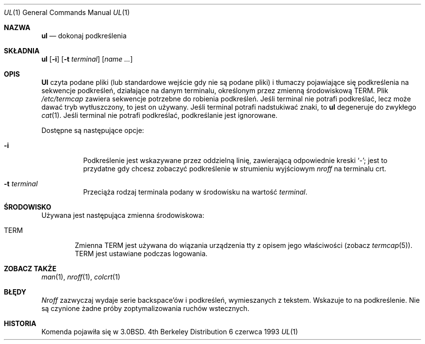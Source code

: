 .\" 1999 PTM Przemek Borys
.\" Copyright (c) 1980, 1991, 1993
.\"	The Regents of the University of California.  All rights reserved.
.\"
.\" Redistribution and use in source and binary forms, with or without
.\" modification, are permitted provided that the following conditions
.\" are met:
.\" 1. Redistributions of source code must retain the above copyright
.\"    notice, this list of conditions and the following disclaimer.
.\" 2. Redistributions in binary form must reproduce the above copyright
.\"    notice, this list of conditions and the following disclaimer in the
.\"    documentation and/or other materials provided with the distribution.
.\" 3. All advertising materials mentioning features or use of this software
.\"    must display the following acknowledgement:
.\"	This product includes software developed by the University of
.\"	California, Berkeley and its contributors.
.\" 4. Neither the name of the University nor the names of its contributors
.\"    may be used to endorse or promote products derived from this software
.\"    without specific prior written permission.
.\"
.\" THIS SOFTWARE IS PROVIDED BY THE REGENTS AND CONTRIBUTORS ``AS IS'' AND
.\" ANY EXPRESS OR IMPLIED WARRANTIES, INCLUDING, BUT NOT LIMITED TO, THE
.\" IMPLIED WARRANTIES OF MERCHANTABILITY AND FITNESS FOR A PARTICULAR PURPOSE
.\" ARE DISCLAIMED.  IN NO EVENT SHALL THE REGENTS OR CONTRIBUTORS BE LIABLE
.\" FOR ANY DIRECT, INDIRECT, INCIDENTAL, SPECIAL, EXEMPLARY, OR CONSEQUENTIAL
.\" DAMAGES (INCLUDING, BUT NOT LIMITED TO, PROCUREMENT OF SUBSTITUTE GOODS
.\" OR SERVICES; LOSS OF USE, DATA, OR PROFITS; OR BUSINESS INTERRUPTION)
.\" HOWEVER CAUSED AND ON ANY THEORY OF LIABILITY, WHETHER IN CONTRACT, STRICT
.\" LIABILITY, OR TORT (INCLUDING NEGLIGENCE OR OTHERWISE) ARISING IN ANY WAY
.\" OUT OF THE USE OF THIS SOFTWARE, EVEN IF ADVISED OF THE POSSIBILITY OF
.\" SUCH DAMAGE.
.\"
.\"     @(#)ul.1	8.1 (Berkeley) 6/6/93
.\"
.Dd 6 czerwca 1993
.Dt UL 1
.Os BSD 4
.Sh NAZWA
.Nm ul
.Nd dokonaj podkreślenia
.Sh SKŁADNIA
.Nm ul
.Op Fl i
.Op Fl t Ar terminal
.Op Ar name Ar ...
.Sh OPIS
.Nm Ul
czyta podane pliki (lub standardowe wejście gdy nie są podane pliki) i tłumaczy
pojawiające się podkreślenia na sekwencje podkreśleń, działające na danym
terminalu, określonym przez zmienną środowiskową
.Ev TERM .
.
Plik
.Pa /etc/termcap
zawiera sekwencje potrzebne do robienia podkreśleń.
.
Jeśli terminal nie potrafi podkreślać, lecz może dawać tryb wytłuszczony, to
jest on używany. 
.
Jeśli terminal potrafi nadstukiwać znaki, to
.Nm ul
degeneruje do zwykłego
.Xr cat 1 .
.
Jeśli terminal nie potrafi podkreślać, podkreślanie jest ignorowane.
.Pp
Dostępne są następujące opcje:
.Bl -tag -width Ds
.It Fl i
Podkreślenie jest wskazywane przez oddzielną linię, zawierającą odpowiednie
kreski `\-'; jest to przydatne gdy chcesz zobaczyć podkreślenie w strumieniu
wyjściowym
.Xr nroff
na terminalu crt.
.It Fl t Ar terminal
Przeciąża rodzaj terminala podany w środowisku na wartość
.Ar terminal .
.El
.Sh ŚRODOWISKO
Używana jest następująca zmienna środowiskowa:
.Bl -tag -width TERM
.It Ev TERM
Zmienna
.Ev TERM
jest używana do wiązania urządzenia tty z opisem jego właściwości (zobacz
.Xr termcap 5 ) .
.Ev TERM
jest ustawiane podczas logowania.
.El
.Sh ZOBACZ TAKŻE
.Xr man 1 ,
.Xr nroff 1 ,
.Xr colcrt 1
.Sh BŁĘDY
.Xr Nroff
zazwyczaj wydaje serie backspace'ów i podkreśleń, wymieszanych z tekstem.
Wskazuje to na podkreślenie. Nie są czynione żadne próby zoptymalizowania
ruchów wstecznych.
.Sh HISTORIA
Komenda
.Nm
pojawiła się w
.Bx 3.0 .
